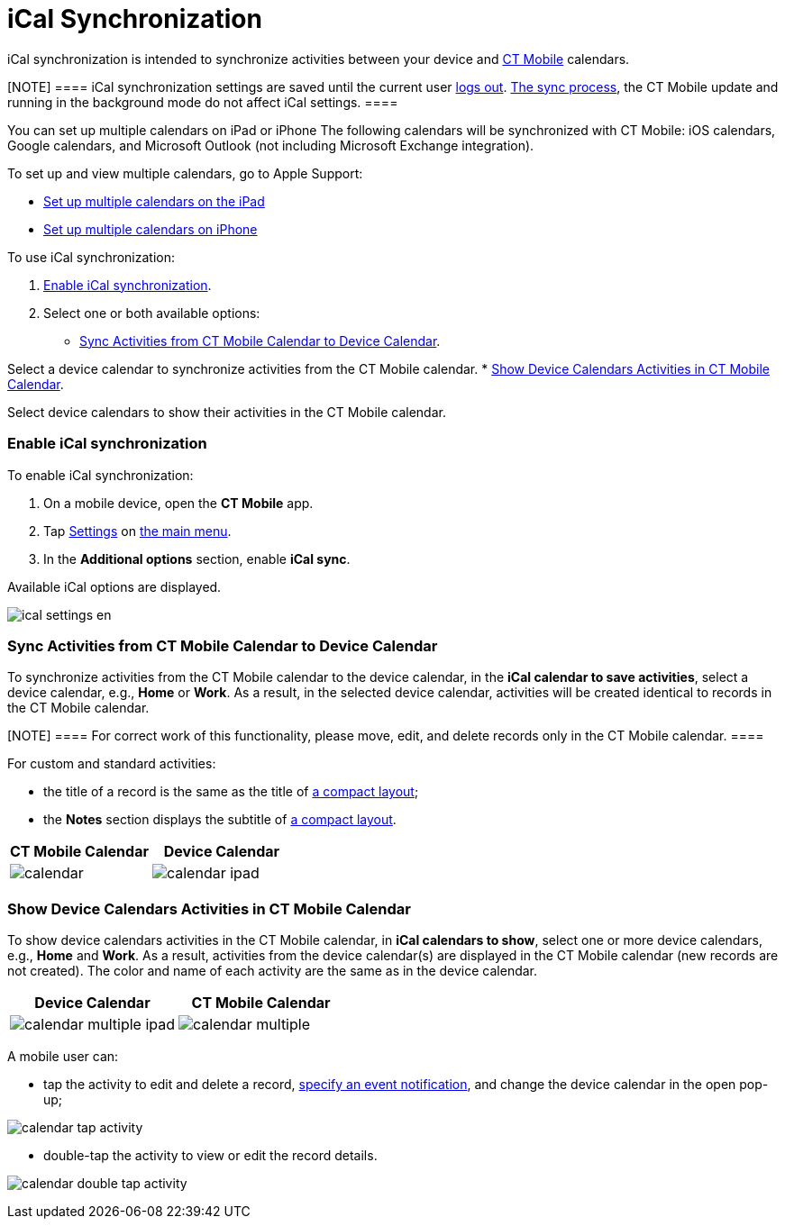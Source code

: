 = iCal Synchronization

iCal synchronization is intended to synchronize activities between your
device and xref:calendar[CT Mobile] calendars.

[NOTE] ==== iCal synchronization settings are saved until the
current user xref:log-out[logs out]. xref:synchronization[The
sync process], the CT Mobile update and running in the background mode
do not affect iCal settings. ====

You can set up multiple calendars on iPad or iPhone The following
calendars will be synchronized with CT Mobile: iOS calendars, Google
calendars, and Microsoft Outlook (not including Microsoft Exchange
integration).



To set up and view multiple calendars, go to Apple Support:

* https://support.apple.com/guide/ipad/use-multiple-calendars-ipad1b02bf5b/ipados[Set
up multiple calendars on the iPad]
* https://support.apple.com/guide/iphone/use-multiple-calendars-iph3d1110d4/ios[Set
up multiple calendars on iPhone]



To use iCal synchronization:

. xref:ical-synchronization[Enable iCal synchronization].
. Select one or both available options:
* xref:ical-synchronization[Sync Activities from CT Mobile Calendar
to Device Calendar].

Select a device calendar to synchronize activities from the CT Mobile
calendar.
* xref:ical-synchronization[Show Device Calendars Activities in CT
Mobile Calendar].

Select device calendars to show their activities in the CT Mobile
calendar.

[[h2_1811882598]]
=== Enable iCal synchronization

To enable iCal synchronization:

. On a mobile device, open the *CT Mobile* app.
. Tap xref:application-settings[Settings] on xref:app-menu[the
main menu].
. In the *Additional options* section, enable *iCal sync*.

Available iCal options are displayed.

image:ical_settings_en.png[]



[[h2__1645467578]]
=== Sync Activities from CT Mobile Calendar to Device Calendar

To synchronize activities from the CT Mobile calendar to the device
calendar, in the *iCal calendar to save activities*, select a device
calendar, e.g., *Home* or *Work*. As a result, in the selected device
calendar, activities will be created identical to records in the CT
Mobile calendar.

[NOTE] ==== For correct work of this functionality, please move,
edit, and delete records only in the CT Mobile calendar. ====

For custom and standard activities:

* the title of a record is the same as the title of
xref:compact-layout[a compact layout];
* the *Notes* section displays the subtitle of
xref:compact-layout[a compact layout].

[width="100%",cols="^50%,^50%",]
|===
|*CT Mobile Calendar* |*Device Calendar*

|image:calendar.png[]
|image:calendar-ipad.png[]
|===

[[h2_183949499]]
=== Show Device Calendars Activities in CT Mobile Calendar

To show device calendars activities in the CT Mobile calendar, in *iCal
calendars to show*, select one or more device calendars,
e.g., *Home* and *Work*. As a result, activities from the device
calendar(s) are displayed in the CT Mobile calendar (new records are not
created). The color and name of each activity are the same as in the
device calendar.

[width="100%",cols="^50%,^50%",]
|===
|*Device Calendar* |*CT Mobile Calendar*

|image:calendar-multiple-ipad.png[]
|image:calendar-multiple.png[]
|===



A mobile user can:

* tap the activity to edit and delete a record,
xref:event-notifications[specify an event notification], and change
the device calendar in the open pop-up;

image:calendar-tap-activity.png[]


* double-tap the activity to view or edit the record details.

image:calendar-double-tap-activity.png[]
